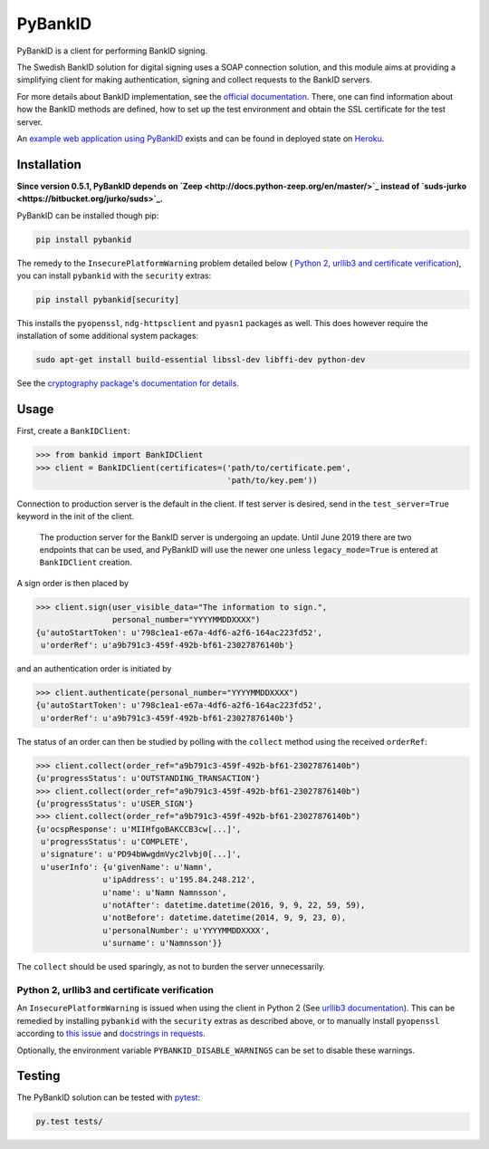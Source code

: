 PyBankID
========

.. image:: https://travis-ci.org/hbldh/pybankid.svg?branch=master
    :target: https://travis-ci.org/hbldh/pybankid
.. image:: https://readthedocs.org/projects/pybankid/badge/?version=latest
    :target: http://pybankid.readthedocs.org/en/latest/?badge=latest
    :alt: Documentation Status
.. image:: http://img.shields.io/pypi/v/pybankid.svg
    :target: https://pypi.python.org/pypi/pybankid/
.. image:: http://img.shields.io/pypi/l/pybankid.svg
    :target: https://pypi.python.org/pypi/pybankid/
.. image:: https://coveralls.io/repos/github/hbldh/pybankid/badge.svg?branch=master
    :target: https://coveralls.io/github/hbldh/pybankid?branch=master

PyBankID is a client for performing BankID signing.

The Swedish BankID solution for digital signing uses a SOAP
connection solution, and this module aims at providing a simplifying
client for making authentication, signing and collect requests to
the BankID servers.

For more details about BankID implementation, see the `official documentation
<https://www.bankid.com/bankid-i-dina-tjanster/rp-info>`_. There, one can find information
about how the BankID methods are defined, how to set up the test environment
and obtain the SSL certificate for the test server.

An `example web application using PyBankID <https://github.com/hbldh/pybankid-example-app>`_
exists and can be found in deployed state on `Heroku <https://bankid-example-app.herokuapp.com/>`_.

Installation
------------

**Since version 0.5.1, PyBankID depends on `Zeep <http://docs.python-zeep.org/en/master/>`_
instead of `suds-jurko <https://bitbucket.org/jurko/suds>`_.**

PyBankID can be installed though pip:

.. code-block:: bash

    pip install pybankid

The remedy to the ``InsecurePlatformWarning`` problem detailed below (
`Python 2, urllib3 and certificate verification`_), you can install
``pybankid`` with the ``security`` extras:

.. code-block:: bash

    pip install pybankid[security]

This installs the ``pyopenssl``, ``ndg-httpsclient`` and ``pyasn1`` packages
as well.
This does however require the installation of some additional system packages:

.. code-block:: bash

    sudo apt-get install build-essential libssl-dev libffi-dev python-dev

See the `cryptography package's documentation for details <https://cryptography.io/en/latest/installation/#building-cryptography-on-linux>`_.

Usage
-----

First, create a ``BankIDClient``:

.. code-block:: python

    >>> from bankid import BankIDClient
    >>> client = BankIDClient(certificates=('path/to/certificate.pem',
                                            'path/to/key.pem'))

Connection to production server is the default in the client. If test
server is desired, send in the ``test_server=True`` keyword in the init
of the client.

    The production server for the BankID server is undergoing an update. Until
    June 2019 there are two endpoints that can be used, and PyBankID will use
    the newer one unless ``legacy_mode=True`` is entered at ``BankIDClient``
    creation.

A sign order is then placed by

.. code-block:: python

    >>> client.sign(user_visible_data="The information to sign.",
                    personal_number="YYYYMMDDXXXX")
    {u'autoStartToken': u'798c1ea1-e67a-4df6-a2f6-164ac223fd52',
     u'orderRef': u'a9b791c3-459f-492b-bf61-23027876140b'}

and an authentication order is initiated by

.. code-block:: python

    >>> client.authenticate(personal_number="YYYYMMDDXXXX")
    {u'autoStartToken': u'798c1ea1-e67a-4df6-a2f6-164ac223fd52',
     u'orderRef': u'a9b791c3-459f-492b-bf61-23027876140b'}

The status of an order can then be studied by polling
with the ``collect`` method using the received ``orderRef``:

.. code-block:: python

    >>> client.collect(order_ref="a9b791c3-459f-492b-bf61-23027876140b")
    {u'progressStatus': u'OUTSTANDING_TRANSACTION'}
    >>> client.collect(order_ref="a9b791c3-459f-492b-bf61-23027876140b")
    {u'progressStatus': u'USER_SIGN'}
    >>> client.collect(order_ref="a9b791c3-459f-492b-bf61-23027876140b")
    {u'ocspResponse': u'MIIHfgoBAKCCB3cw[...]',
     u'progressStatus': u'COMPLETE',
     u'signature': u'PD94bWwgdmVyc2lvbj0[...]',
     u'userInfo': {u'givenName': u'Namn',
                  u'ipAddress': u'195.84.248.212',
                  u'name': u'Namn Namnsson',
                  u'notAfter': datetime.datetime(2016, 9, 9, 22, 59, 59),
                  u'notBefore': datetime.datetime(2014, 9, 9, 23, 0),
                  u'personalNumber': u'YYYYMMDDXXXX',
                  u'surname': u'Namnsson'}}

The ``collect`` should be used sparingly, as not to burden the server unnecessarily.

Python 2, urllib3 and certificate verification
~~~~~~~~~~~~~~~~~~~~~~~~~~~~~~~~~~~~~~~~~~~~~~

An ``InsecurePlatformWarning`` is issued when using the client in Python 2 (See
`urllib3 documentation <https://urllib3.readthedocs.org/en/latest/security.html#insecureplatformwarning>`_).
This can be remedied by installing ``pybankid`` with the ``security`` extras as
described above, or to manually install ``pyopenssl`` according to
`this issue <https://github.com/kennethreitz/requests/issues/749>`_ and
`docstrings in requests <https://github.com/kennethreitz/requests/blob/master/requests/packages/urllib3/contrib/pyopenssl.py>`_.

Optionally, the environment variable ``PYBANKID_DISABLE_WARNINGS`` can be set to disable these warnings.

Testing
-------

The PyBankID solution can be tested with `pytest <https://pytest.org/>`_:

.. code-block:: bash

    py.test tests/

